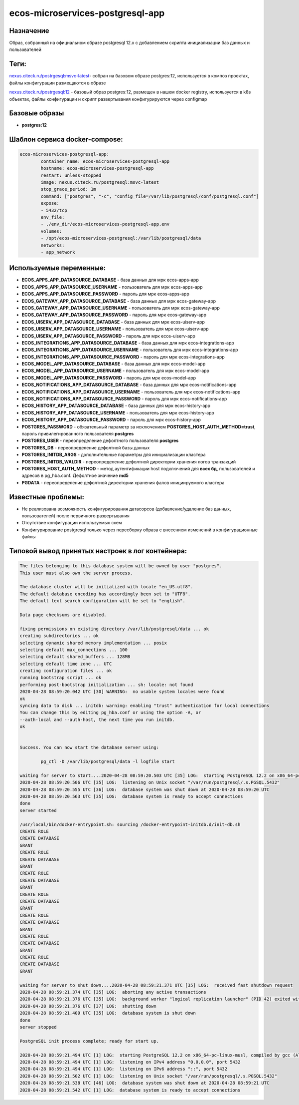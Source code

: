 ecos-microservices-postgresql-app
=====================================

Назначение
------------

Образ, собранный на официальном образе postgresql 12.x с добавлением скрипта инициализации баз данных и пользователей

Теги:
------------
`nexus.citeck.ru/postrgesql:msvc-latest <nexus.citeck.ru/postrgesql:msvc-latest>`_- собран на базовом образе  postgres:12, используется в композ проектах, файлы конфигурации размещаются в образе

`nexus.citeck.ru/postrgesql:12 <nexus.citeck.ru/postrgesql:12>`_ - базовый образ  postgres:12, размещен в нашем docker registry, используется в k8s объектах, файлы конфигурации и скрипт развертывания конфигурируются через configmap

Базовые образы
---------------

* **postgres:12** 

Шаблон сервиса docker-compose:
------------------------------------

.. code-block::
	
	ecos-microservices-postgresql-app:
		container_name: ecos-microservices-postgresql-app
		hostname: ecos-microservices-postgresql-app
		restart: unless-stopped
		image: nexus.citeck.ru/postgresql:msvc-latest
		stop_grace_period: 1m
		command: ["postgres", "-c", "config_file=/var/lib/postgresql/conf/postgresql.conf"]
		expose:
    		- 5432/tcp
		env_file:
    		- ./env_dir/ecos-microservices-postgresql-app.env
		volumes:
    		- /opt/ecos-microservices-postgresql:/var/lib/postgresql/data
		networks:
		- app_network

Используемые переменные:
------------------------

* **ECOS_APPS_APP_DATASOURCE_DATABASE** - база данных для мрк ecos-apps-app

* **ECOS_APPS_APP_DATASOURCE_USERNAME** - пользователь для мрк ecos-apps-app

* **ECOS_APPS_APP_DATASOURCE_PASSWORD**  - пароль для мрк ecos-apps-app


* **ECOS_GATEWAY_APP_DATASOURCE_DATABASE**  - база данных для мрк ecos-gateway-app

* **ECOS_GATEWAY_APP_DATASOURCE_USERNAME** - пользователь для мрк ecos-gateway-app

* **ECOS_GATEWAY_APP_DATASOURCE_PASSWORD** - пароль для мрк ecos-gateway-app

 

* **ECOS_UISERV_APP_DATASOURCE_DATABASE**  - база данных для мрк ecos-uiserv-app

* **ECOS_UISERV_APP_DATASOURCE_USERNAME**  - пользователь для мрк ecos-uiserv-app

* **ECOS_UISERV_APP_DATASOURCE_PASSWORD** - пароль для мрк ecos-uiserv-app

 

* **ECOS_INTEGRATIONS_APP_DATASOURCE_DATABASE** - база данных для мрк ecos-integrations-app

* **ECOS_INTEGRATIONS_APP_DATASOURCE_USERNAME** - пользователь для мрк ecos-integrations-app

* **ECOS_INTEGRATIONS_APP_DATASOURCE_PASSWORD** - пароль для мрк ecos-integrations-app
 

* **ECOS_MODEL_APP_DATASOURCE_DATABASE** - база данных для мрк ecos-model-app

* **ECOS_MODEL_APP_DATASOURCE_USERNAME** - пользователь для мрк ecos-model-app

* **ECOS_MODEL_APP_DATASOURCE_PASSWORD** - пароль для мрк ecos-model-app
 

* **ECOS_NOTIFICATIONS_APP_DATASOURCE_DATABASE** - база данных для мрк ecos-notifications-app

* **ECOS_NOTIFICATIONS_APP_DATASOURCE_USERNAME** - пользователь для мрк ecos-notifications-app

* **ECOS_NOTIFICATIONS_APP_DATASOURCE_PASSWORD** - пароль для мрк ecos-notifications-app
 

* **ECOS_HISTORY_APP_DATASOURCE_DATABASE** - база данных для мрк ecos-history-app

* **ECOS_HISTORY_APP_DATASOURCE_USERNAME** - пользователь для мрк ecos-history-app

* **ECOS_HISTORY_APP_DATASOURCE_PASSWORD** - пароль для мрк ecos-history-app

 

* **POSTGRES_PASSWORD** - обязательный параметр за исключением **POSTGRES_HOST_AUTH_METHOD=trust**, пароль привилегированного пользователя  **postgres**

* **POSTGRES_USER** - переопределение дефолтного пользователя **postgres**

* **POSTGRES_DB** - переопределение дефолтной базы данных

* **POSTGRES_INITDB_ARGS** - дополнительные параметры для инициализации кластера

* **POSTGRES_INITDB_WALDIR** - переопределение дефолтной директории хранения логов транзакций

* **POSTGRES_HOST_AUTH_METHOD** - метод аутентификации host подключений для **всех бд**, пользователей и адресов в pg_hba.conf. Дефолтное значение **md5**

* **PGDATA** - переопределение дефолтной директории хранения фалов инициируемого кластера

Известные проблемы:
------------------------

* Не реализована возможность конфигурирования датасорсов (добавление/удаление баз данных, пользователей) после первичного развертывания
* Отсутствие конфигурации используемых схем
* Конфигурирование postgresql только через пересборку образа с внесением изменений в конфигурационные файлы

Типовой вывод принятых настроек в лог контейнера:
------------------------------------------------------------

.. code-block::

	The files belonging to this database system will be owned by user "postgres".
	This user must also own the server process.

	The database cluster will be initialized with locale "en_US.utf8".
	The default database encoding has accordingly been set to "UTF8".
	The default text search configuration will be set to "english".

	Data page checksums are disabled.

	fixing permissions on existing directory /var/lib/postgresql/data ... ok
	creating subdirectories ... ok
	selecting dynamic shared memory implementation ... posix
	selecting default max_connections ... 100
	selecting default shared_buffers ... 128MB
	selecting default time zone ... UTC
	creating configuration files ... ok
	running bootstrap script ... ok
	performing post-bootstrap initialization ... sh: locale: not found
	2020-04-28 08:59:20.042 UTC [30] WARNING:  no usable system locales were found
	ok
	syncing data to disk ... initdb: warning: enabling "trust" authentication for local connections
	You can change this by editing pg_hba.conf or using the option -A, or
	--auth-local and --auth-host, the next time you run initdb.
	ok


	Success. You can now start the database server using:

		pg_ctl -D /var/lib/postgresql/data -l logfile start

	waiting for server to start....2020-04-28 08:59:20.503 UTC [35] LOG:  starting PostgreSQL 12.2 on x86_64-pc-linux-musl, compiled by gcc (Alpine 9.2.0) 9.2.0, 64-bit
	2020-04-28 08:59:20.506 UTC [35] LOG:  listening on Unix socket "/var/run/postgresql/.s.PGSQL.5432"
	2020-04-28 08:59:20.555 UTC [36] LOG:  database system was shut down at 2020-04-28 08:59:20 UTC
	2020-04-28 08:59:20.563 UTC [35] LOG:  database system is ready to accept connections
	done
	server started

	/usr/local/bin/docker-entrypoint.sh: sourcing /docker-entrypoint-initdb.d/init-db.sh
	CREATE ROLE
	CREATE DATABASE
	GRANT
	CREATE ROLE
	CREATE DATABASE
	GRANT
	CREATE ROLE
	CREATE DATABASE
	GRANT
	CREATE ROLE
	CREATE DATABASE
	GRANT
	CREATE ROLE
	CREATE DATABASE
	GRANT
	CREATE ROLE
	CREATE DATABASE
	GRANT
	CREATE ROLE
	CREATE DATABASE
	GRANT

	waiting for server to shut down....2020-04-28 08:59:21.371 UTC [35] LOG:  received fast shutdown request
	2020-04-28 08:59:21.374 UTC [35] LOG:  aborting any active transactions
	2020-04-28 08:59:21.376 UTC [35] LOG:  background worker "logical replication launcher" (PID 42) exited with exit code 1
	2020-04-28 08:59:21.376 UTC [37] LOG:  shutting down
	2020-04-28 08:59:21.409 UTC [35] LOG:  database system is shut down
	done
	server stopped

	PostgreSQL init process complete; ready for start up.

	2020-04-28 08:59:21.494 UTC [1] LOG:  starting PostgreSQL 12.2 on x86_64-pc-linux-musl, compiled by gcc (Alpine 9.2.0) 9.2.0, 64-bit
	2020-04-28 08:59:21.494 UTC [1] LOG:  listening on IPv4 address "0.0.0.0", port 5432
	2020-04-28 08:59:21.494 UTC [1] LOG:  listening on IPv6 address "::", port 5432
	2020-04-28 08:59:21.502 UTC [1] LOG:  listening on Unix socket "/var/run/postgresql/.s.PGSQL.5432"
	2020-04-28 08:59:21.538 UTC [46] LOG:  database system was shut down at 2020-04-28 08:59:21 UTC
	2020-04-28 08:59:21.542 UTC [1] LOG:  database system is ready to accept connections
